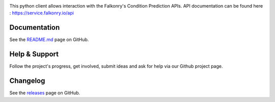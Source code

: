 |logo|

|Build Status|

This python client allows interaction with the Falkonry's Condition Prediction APIs. API documentation can be found here : https://service.falkonry.io/api

Documentation
-------------

See the `README.md <https://github.com/Falkonry/falkonry-python-client/blob/master/README.md>`__ page on
GitHub.

Help & Support
--------------

Follow the project's progress, get involved, submit ideas and ask for help via
our Github project page.

Changelog
---------

See the `releases <https://github.com/Falkonry/falkonry-python-client/releases>`__ page on
GitHub.

.. |logo| image:: http://static1.squarespace.com/static/55a7df64e4b09f03368a7a78/t/569c6441ab281050fe32c18a/1453089858079/15-logo-transparent-h.png?format=500w
.. |Build Status| image:: https://img.shields.io/travis/Falkonry/falkonry-python-client.svg?style=flat-square
   :target: https://travis-ci.org/Falkonry/falkonry-python-client
